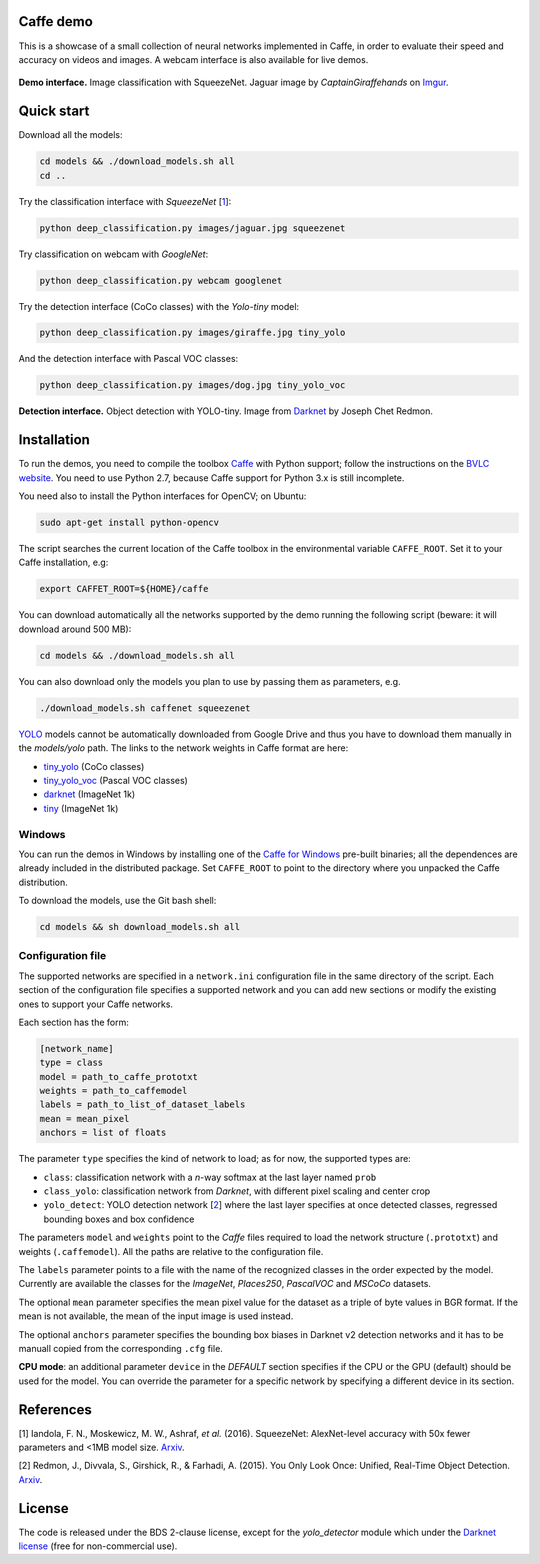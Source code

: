 |Python27| |License|

.. |Python27| image:: https://img.shields.io/badge/python-2.7-blue.svg
    :target: https://www.python.org/

.. |License| image:: https://img.shields.io/badge/license-BSD2-blue.svg
    :target: https://github.com/Banus/caffe-demo/blob/master/LICENSE


Caffe demo
==========

This is a showcase of a small collection of neural networks implemented
in Caffe, in order to evaluate their speed and accuracy on videos and
images. A webcam interface is also available for live demos.

.. figure:: docs/jaguarUI.jpg
   :alt: Classification interface

**Demo interface.** Image classification with SqueezeNet.
Jaguar image by *CaptainGiraffehands* on 
`Imgur <http://imgur.com/gallery/md8HT>`_.


Quick start
===========

Download all the models:

.. code:: bash

    cd models && ./download_models.sh all
    cd ..

Try the classification interface with *SqueezeNet* [1_]:

.. code:: bash

    python deep_classification.py images/jaguar.jpg squeezenet

Try classification on webcam with *GoogleNet*:

.. code:: bash

    python deep_classification.py webcam googlenet

Try the detection interface (CoCo classes) with the *Yolo-tiny* model:

.. code:: bash

    python deep_classification.py images/giraffe.jpg tiny_yolo

And the detection interface with Pascal VOC classes:

.. code:: bash

    python deep_classification.py images/dog.jpg tiny_yolo_voc


.. figure:: docs/dogUI.jpg
   :alt: Detection interface

**Detection interface.** Object detection with YOLO-tiny.
Image from `Darknet <http://pjreddie.com/darknet/yolo/>`_ by Joseph Chet Redmon.


Installation
============

To run the demos, you need to compile the toolbox 
`Caffe <https://github.com/BVLC/caffe>`_ with Python support; follow the
instructions on the 
`BVLC website <http://caffe.berkeleyvision.org/installation.html>`_.
You need to use Python 2.7, because Caffe support for Python 3.x is still
incomplete.

You need also to install the Python interfaces for OpenCV; on Ubuntu:

.. code:: bash

    sudo apt-get install python-opencv

The script searches the current location of the Caffe toolbox in the
environmental variable ``CAFFE_ROOT``. Set it to your Caffe installation, e.g:

.. code:: bash

    export CAFFET_ROOT=${HOME}/caffe

You can download automatically all the networks supported by the demo
running the following script (beware: it will download around 500 MB):

.. code:: bash

    cd models && ./download_models.sh all

You can also download only the models you plan to use by passing them as
parameters, e.g.

.. code:: bash

    ./download_models.sh caffenet squeezenet

`YOLO <https://github.com/banus/caffe-yolo>`_ models cannot be
automatically downloaded from Google Drive and thus you have to download them
manually in the `models/yolo` path.
The links to the network weights in Caffe format are here:

+ `tiny_yolo <https://drive.google.com/open?id=0Bx7QZuu7oVBbNEt5YmUzRGNXZlk>`_ (CoCo classes)
+ `tiny_yolo_voc <https://drive.google.com/open?id=0Bx7QZuu7oVBbSEdpaDBGMVFIVk0>`_ (Pascal VOC classes)
+ `darknet <https://drive.google.com/open?id=0Bx7QZuu7oVBbU19ZdU5neFl0T1k>`__ (ImageNet 1k)
+ `tiny <https://drive.google.com/open?id=0Bx7QZuu7oVBbRUxyRk9NOFRueGM>`_ (ImageNet 1k)


Windows
-------

You can run the demos in Windows by installing one of the
`Caffe for Windows <https://github.com/BVLC/caffe/tree/windows>`_ pre-built
binaries; all the dependences are already included in the distributed package.
Set ``CAFFE_ROOT`` to point to the directory where you unpacked the Caffe
distribution.

To download the models, use the Git bash shell:

.. code:: bash

    cd models && sh download_models.sh all


Configuration file
------------------

The supported networks are specified in a ``network.ini`` configuration
file in the same directory of the script. Each section of the
configuration file specifies a supported network and you can add new sections or
modify the existing ones to support your Caffe networks.

Each section has the form:

.. code-block:: ini

    [network_name]
    type = class 
    model = path_to_caffe_prototxt
    weights = path_to_caffemodel
    labels = path_to_list_of_dataset_labels
    mean = mean_pixel
    anchors = list of floats

The parameter ``type`` specifies the kind of network to load; as for
now, the supported types are:

-  ``class``: classification network with a *n*-way softmax at the last layer
   named ``prob``
-  ``class_yolo``: classification network from *Darknet*, with different pixel
   scaling and center crop
-  ``yolo_detect``: YOLO detection network [2_] where the last layer
   specifies at once detected classes, regressed bounding boxes and box
   confidence

The parameters ``model`` and ``weights`` point to the *Caffe* files
required to load the network structure (``.prototxt``) and weights
(``.caffemodel``). All the paths are relative to the configuration file.

The ``labels`` parameter points to a file with the name of the
recognized classes in the order expected by the model. Currently are
available the classes for the *ImageNet*, *Places250*, *PascalVOC* and *MSCoCo*
datasets.

The optional ``mean`` parameter specifies the mean pixel value for the
dataset as a triple of byte values in BGR format. If the mean is not
available, the mean of the input image is used instead.

The optional ``anchors`` parameter specifies the bounding box biases in Darknet
v2 detection networks and it has to be manuall copied from the corresponding
``.cfg`` file.

**CPU mode**: an additional parameter ``device`` in the *DEFAULT*
section specifies if the CPU or the GPU (default) should be used for the
model. You can override the parameter for a specific network by
specifying a different device in its section.


References
==========

.. _1:

[1] Iandola, F. N., Moskewicz, M. W., Ashraf, *et al.* (2016). SqueezeNet: 
AlexNet-level accuracy with 50x fewer parameters and <1MB model size.
`Arxiv <http://arxiv.org/abs/1602.07360>`__. 

.. _2:

[2] Redmon, J., Divvala, S., Girshick, R., & Farhadi, A. (2015). 
You Only Look Once: Unified, Real-Time Object Detection. 
`Arxiv <http://arxiv.org/abs/1506.02640>`__.


License
=======

The code is released under the BDS 2-clause license, except for the
*yolo\_detector* module which under the 
`Darknet license <https://github.com/pjreddie/darknet/blob/master/LICENSE>`_ 
(free for non-commercial use).
